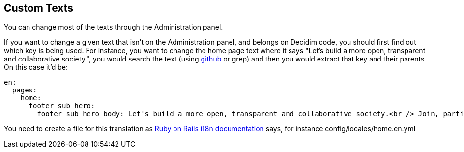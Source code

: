 [[custom-texts]]
Custom Texts
------------

You can change most of the texts through the Administration panel.

If you want to change a given text that isn’t on the Administration
panel, and belongs on Decidim code, you should first find out which key
is being used. For instance, you want to change the home page text where
it says "Let's build a more open, transparent and collaborative
society.", you would search the text (using
https://github.com/decidim/decidim/search?utf8=%E2%9C%93&q=%22Let%27s+build+a+more+open%2C+transparent+and+collaborative+society.%22&type=[github]
or grep) and then you would extract that key and their parents. On this
case it’d be:

[source,yml]
----
en:
  pages:
    home:
      footer_sub_hero:
        footer_sub_hero_body: Let's build a more open, transparent and collaborative society.<br /> Join, participate and decide.
----

You need to create a file for this translation as
http://guides.rubyonrails.org/i18n.html[Ruby on Rails i18n
documentation] says, for instance config/locales/home.en.yml
